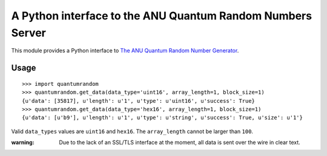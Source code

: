 A Python interface to the ANU Quantum Random Numbers Server
===========================================================

This module provides a Python interface to `The ANU Quantum Random Number
Generator <http://physics0054.anu.edu.au>`_.

Usage
-----

::

    >>> import quantumrandom
    >>> quantumrandom.get_data(data_type='uint16', array_length=1, block_size=1)
    {u'data': [35817], u'length': u'1', u'type': u'uint16', u'success': True}
    >>> quantumrandom.get_data(data_type='hex16', array_length=1, block_size=1)
    {u'data': [u'b9'], u'length': u'1', u'type': u'string', u'success': True, u'size': u'1'}

Valid ``data_types`` values are ``uint16`` and ``hex16``.
The ``array_length`` cannot be larger than ``100``.

:warning: Due to the lack of an SSL/TLS interface at the moment, all data is sent over the wire in clear text.
